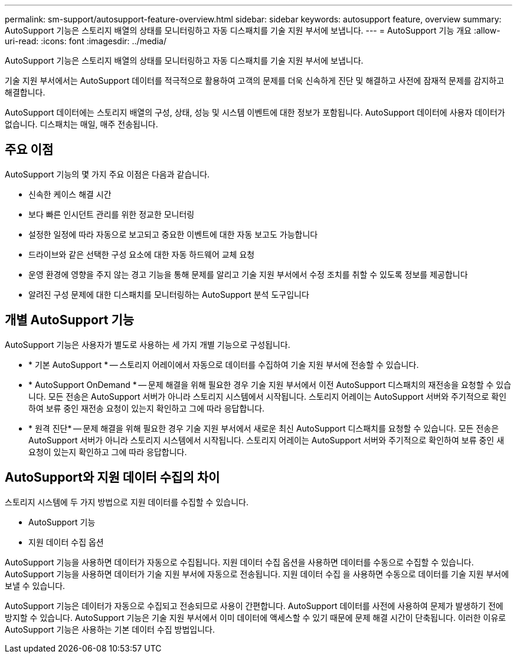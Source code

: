 ---
permalink: sm-support/autosupport-feature-overview.html 
sidebar: sidebar 
keywords: autosupport feature, overview 
summary: AutoSupport 기능은 스토리지 배열의 상태를 모니터링하고 자동 디스패치를 기술 지원 부서에 보냅니다. 
---
= AutoSupport 기능 개요
:allow-uri-read: 
:icons: font
:imagesdir: ../media/


[role="lead"]
AutoSupport 기능은 스토리지 배열의 상태를 모니터링하고 자동 디스패치를 기술 지원 부서에 보냅니다.

기술 지원 부서에서는 AutoSupport 데이터를 적극적으로 활용하여 고객의 문제를 더욱 신속하게 진단 및 해결하고 사전에 잠재적 문제를 감지하고 해결합니다.

AutoSupport 데이터에는 스토리지 배열의 구성, 상태, 성능 및 시스템 이벤트에 대한 정보가 포함됩니다. AutoSupport 데이터에 사용자 데이터가 없습니다. 디스패치는 매일, 매주 전송됩니다.



== 주요 이점

AutoSupport 기능의 몇 가지 주요 이점은 다음과 같습니다.

* 신속한 케이스 해결 시간
* 보다 빠른 인시던트 관리를 위한 정교한 모니터링
* 설정한 일정에 따라 자동으로 보고되고 중요한 이벤트에 대한 자동 보고도 가능합니다
* 드라이브와 같은 선택한 구성 요소에 대한 자동 하드웨어 교체 요청
* 운영 환경에 영향을 주지 않는 경고 기능을 통해 문제를 알리고 기술 지원 부서에서 수정 조치를 취할 수 있도록 정보를 제공합니다
* 알려진 구성 문제에 대한 디스패치를 모니터링하는 AutoSupport 분석 도구입니다




== 개별 AutoSupport 기능

AutoSupport 기능은 사용자가 별도로 사용하는 세 가지 개별 기능으로 구성됩니다.

* * 기본 AutoSupport * -- 스토리지 어레이에서 자동으로 데이터를 수집하여 기술 지원 부서에 전송할 수 있습니다.
* * AutoSupport OnDemand * -- 문제 해결을 위해 필요한 경우 기술 지원 부서에서 이전 AutoSupport 디스패치의 재전송을 요청할 수 있습니다. 모든 전송은 AutoSupport 서버가 아니라 스토리지 시스템에서 시작됩니다. 스토리지 어레이는 AutoSupport 서버와 주기적으로 확인하여 보류 중인 재전송 요청이 있는지 확인하고 그에 따라 응답합니다.
* * 원격 진단* -- 문제 해결을 위해 필요한 경우 기술 지원 부서에서 새로운 최신 AutoSupport 디스패치를 요청할 수 있습니다. 모든 전송은 AutoSupport 서버가 아니라 스토리지 시스템에서 시작됩니다. 스토리지 어레이는 AutoSupport 서버와 주기적으로 확인하여 보류 중인 새 요청이 있는지 확인하고 그에 따라 응답합니다.




== AutoSupport와 지원 데이터 수집의 차이

스토리지 시스템에 두 가지 방법으로 지원 데이터를 수집할 수 있습니다.

* AutoSupport 기능
* 지원 데이터 수집 옵션


AutoSupport 기능을 사용하면 데이터가 자동으로 수집됩니다. 지원 데이터 수집 옵션을 사용하면 데이터를 수동으로 수집할 수 있습니다. AutoSupport 기능을 사용하면 데이터가 기술 지원 부서에 자동으로 전송됩니다. 지원 데이터 수집 을 사용하면 수동으로 데이터를 기술 지원 부서에 보낼 수 있습니다.

AutoSupport 기능은 데이터가 자동으로 수집되고 전송되므로 사용이 간편합니다. AutoSupport 데이터를 사전에 사용하여 문제가 발생하기 전에 방지할 수 있습니다. AutoSupport 기능은 기술 지원 부서에서 이미 데이터에 액세스할 수 있기 때문에 문제 해결 시간이 단축됩니다. 이러한 이유로 AutoSupport 기능은 사용하는 기본 데이터 수집 방법입니다.
